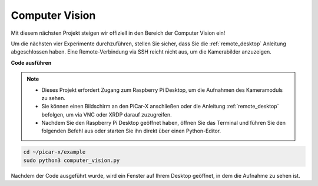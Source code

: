 .. _py_computer_vision:

Computer Vision
==========================================

Mit diesem nächsten Projekt steigen wir offiziell in den Bereich der Computer Vision ein!

Um die nächsten vier Experimente durchzuführen, stellen Sie sicher, dass Sie die :ref:`remote_desktop` Anleitung abgeschlossen haben. Eine Remote-Verbindung via SSH reicht nicht aus, um die Kamerabilder anzuzeigen.

**Code ausführen**

.. note::

    * Dieses Projekt erfordert Zugang zum Raspberry Pi Desktop, um die Aufnahmen des Kameramoduls zu sehen.
    * Sie können einen Bildschirm an den PiCar-X anschließen oder die Anleitung :ref:`remote_desktop` befolgen, um via VNC oder XRDP darauf zuzugreifen.
    * Nachdem Sie den Raspberry Pi Desktop geöffnet haben, öffnen Sie das Terminal und führen Sie den folgenden Befehl aus oder starten Sie ihn direkt über einen Python-Editor.

.. code-block::

    cd ~/picar-x/example
    sudo python3 computer_vision.py

Nachdem der Code ausgeführt wurde, wird ein Fenster auf Ihrem Desktop geöffnet, in dem die Aufnahme zu sehen ist.

.. **Code**

.. .. code-block:: python

..     import cv2
..     from picamera.array import PiRGBArray
..     from picamera import PiCamera
..     import time

..     with PiCamera() as camera:
..         camera.resolution = (640, 480)  
..         camera.framerate = 24
..         rawCapture = PiRGBArray(camera, size=camera.resolution)  
..         time.sleep(2)

..         for frame in camera.capture_continuous(rawCapture, format="bgr",use_video_port=True):  
..             img = frame.array
..             cv2.imshow("video", img)  
..             rawCapture.truncate(0)  

..             k = cv2.waitKey(1) & 0xFF
..             if k == 27:
..                 break

..         print('quit ...')  
..         cv2.destroyAllWindows()
..         camera.close()  

.. **Wie funktioniert das?**

.. Fotos werden mit ``PiCamera`` gemacht. Dieses Paket stellt eine rein Python-basierte Schnittstelle zur Raspberry Pi Kamera zur Verfügung.

.. * `PiCamera Dokumentation <https://picamera.readthedocs.io/en/latest/index.html>`_

.. Das Speichern eines Bildes in einer Datei erfordert nur die Angabe des Dateinamens als Ausgabe für die entsprechende ``capture()`` Methode.

.. .. code-block:: python

..     from time import sleep
..     from picamera import PiCamera

..     with PiCamera() as camera:
..         camera.resolution = (640, 480)
..         camera.start_preview()
..         sleep(2)
..         camera.capture('foo.jpg')

.. In diesem Projekt wird die Methode zur **Zeitrafferaufnahme** verwendet. Diese Methode ermöglicht es OpenCV, sequenzielle Frames zu erfassen.

.. .. code-block:: python

..     from time import sleep
..     from picamera import PiCamera

..     with PiCamera() as camera:
..         camera.resolution = (640, 480)
..         camera.start_preview()
..         sleep(2)    

..         for filename in camera.capture_continuous('img{counter:03d}.jpg'):
..             print('Captured %s' % filename)
..             sleep(10)  

.. Um OpenCV-Objekte zu erfassen, wird ein Bild in Pythons im Speicher liegende Stream-Klasse ``BytesIO`` erfasst. BytesIO wird den Stream in ein ``numpy``-Array umwandeln, und das Programm wird das Array mit OpenCV lesen:

.. * `Was ist Numpy? <https://numpy.org/doc/stable/user/whatisnumpy.html>`_

.. .. code-block:: python

..     import io
..     import time
..     import picamera
..     import cv2
..     import numpy as np

..     stream = io.BytesIO()
..     with picamera.PiCamera() as camera:
..         camera.start_preview()
..         time.sleep(2)
..         camera.capture(stream, format='jpeg')
..     data = np.fromstring(stream.getvalue(), dtype=np.uint8)
..     image = cv2.imdecode(data, 1)
..     image = image[:, :, ::-1]

.. Um die Verluste bei JPEG-Kodierung und -Dekodierung zu vermeiden, verwenden Sie die Klassen im ``picamera.array`` Modul. Dadurch könnte auch die Bildverarbeitungsgeschwindigkeit erhöht werden.

.. Da OpenCV-Bilder einfach ``numpy`` -Arrays sind, die in BGR-Reihenfolge angeordnet sind, wird die Klasse ``PiRGBArray`` verwendet und einfach im ``'bgr'`` -Format erfasst. Hinweis: RGB-Daten und BGR-Daten haben die gleiche Größe und Konfiguration, weisen jedoch umgekehrte Farbebenen auf.

.. * `PiRGBArray <https://picamera.readthedocs.io/en/release-1.13/api_array.html#pirgbarray>`_

.. .. code-block:: python

..     import time
..     import picamera
..     import picamera.array
..     import cv2

..     with picamera.PiCamera() as camera:
..         camera.start_preview()
..         time.sleep(2)
..         with picamera.array.PiRGBArray(camera) as stream:
..             camera.capture(stream, format='bgr')
..             image = stream.array

.. In Kombination mit der Methode zur Zeitrafferaufnahme werden diese 3-dimensionalen RGB-Arrays von OpenCV angezeigt.

.. .. code-block:: python

..     import cv2
..     from picamera.array import PiRGBArray
..     from picamera import PiCamera

..     with PiCamera() as camera:
..         camera.resolution = (640,480)
..         camera.framerate = 24
..         rawCapture = PiRGBArray(camera, size=camera.resolution)  

..         for frame in camera.capture_continuous(rawCapture, format="bgr",use_video_port=True):  
..             img = frame.array
..             cv2.imshow("video", img)  
..             rawCapture.truncate(0)  

..             k = cv2.waitKey(1) & 0xFF
..             if k == 27:
..                 camera.close()
..                 break

.. Es gibt viele weitere Möglichkeiten, Videostreams mit OpenCV zu lesen. Die in diesen Beispielen verwendeten sind besonders gut geeignet für die nächsten vier PiCar-X Aufgaben, wie z.B. :ref:`py_color_detection` und :ref:`py_face_detection`.

.. Für weitere Möglichkeiten zur Verwendung von Videostreams siehe: `OpenCV-Python Tutorials <https://docs.opencv.org/4.0.0/d6/d00/tutorial_py_root.html>`_.

